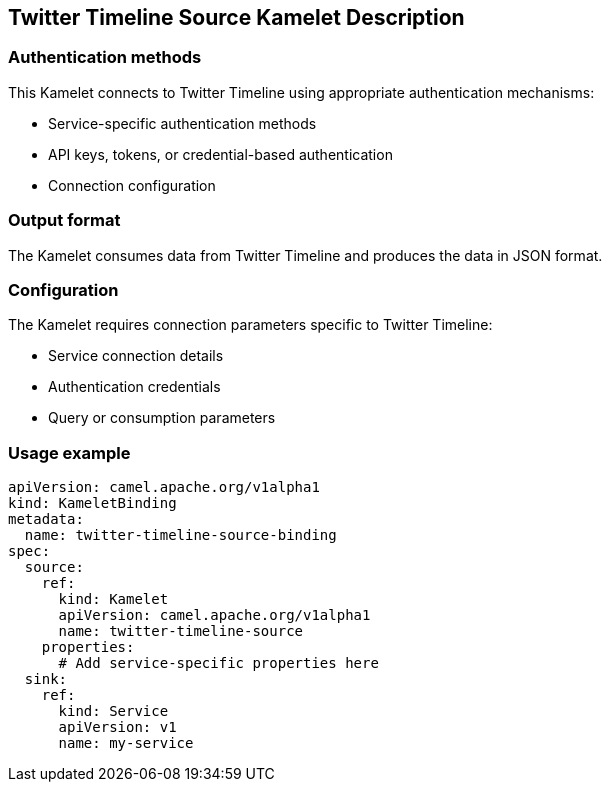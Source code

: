 == Twitter Timeline Source Kamelet Description

=== Authentication methods

This Kamelet connects to Twitter Timeline using appropriate authentication mechanisms:

- Service-specific authentication methods
- API keys, tokens, or credential-based authentication
- Connection configuration

=== Output format

The Kamelet consumes data from Twitter Timeline and produces the data in JSON format.

=== Configuration

The Kamelet requires connection parameters specific to Twitter Timeline:

- Service connection details
- Authentication credentials
- Query or consumption parameters

=== Usage example

```yaml
apiVersion: camel.apache.org/v1alpha1
kind: KameletBinding
metadata:
  name: twitter-timeline-source-binding
spec:
  source:
    ref:
      kind: Kamelet
      apiVersion: camel.apache.org/v1alpha1
      name: twitter-timeline-source
    properties:
      # Add service-specific properties here
  sink:
    ref:
      kind: Service
      apiVersion: v1
      name: my-service
```
